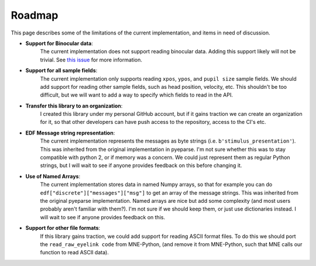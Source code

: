 Roadmap
=======

This page describes some of the limitations of the current implementation, and
items in need of discussion.

- **Support for Binocular data**:
    The current implementation does not support
    reading binocular data. Adding this support likely will not be trivial.
    See `this issue <https://github.com/scott-huberty/eyelinkio/issues/4>`_ for more
    information.

- **Support for all sample fields**:
    The current implementation only supports
    reading ``xpos``, ``ypos``, and ``pupil size`` sample fields. We should add support for
    reading other sample fields, such as head position, velocity, etc. This shouldn't be
    too difficult, but we will want to add a way to specify which fields to read in the
    API.

- **Transfer this library to an organization**:
    I created this library under my personal GitHub account, but if it gains traction
    we can create an organization for it, so that other developers can have
    push access to the repository, access to the CI's etc.

- **EDF Message string representation**:
    The current implementation represents the
    messages as byte strings (i.e. ``b'stimulus_presentation'``). This was inherited from
    the original implementation in pyeparse. I'm not sure whether this was to stay
    compatible with python 2, or if memory was a concern. We could just represent them as
    regular Python strings, but I will wait to see if anyone provides feedback on this
    before changing it.

- **Use of Named Arrays**:
    The current implementation stores data in named Numpy
    arrays, so that for example you can do ``edf["discrete"]["messages"]["msg"]`` to get
    an array of the message strings. This was inherited from the original pyeparse
    implementation. Named arrays are nice but add some complexity (and most users
    probably aren't familiar with them?). I'm not sure if we should keep them, or just
    use dictionaries instead. I will wait to see if anyone provides feedback on this.

- **Support for other file formats**:
    If this library gains traction, we could add support for reading ASCII format files.
    To do this we should port the ``read_raw_eyelink code`` from MNE-Python, (and remove it
    from MNE-Python, such that MNE calls our function to read ASCII data).